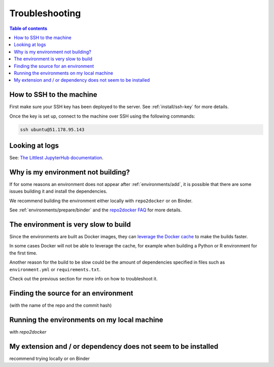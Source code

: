 .. _troubleshooting/troubleshooting:

Troubleshooting
===============

.. contents:: Table of contents
    :local:
    :depth: 1

How to SSH to the machine
-------------------------

First make sure your SSH key has been deployed to the server. See :ref:`install/ssh-key` for more details.

Once the key is set up, connect to the machine over SSH using the following commands:

.. code-block:: bash

  ssh ubuntu@51.178.95.143

Looking at logs
---------------

See: `The Littlest JupyterHub documentation <https://the-littlest-jupyterhub.readthedocs.io/en/latest/troubleshooting/logs.html>`_.

Why is my environment not building?
-----------------------------------

If for some reasons an environment does not appear after :ref:`environments/add`, it is possible that
there are some issues building it and install the dependencies.

We recommend building the environment either locally with ``repo2docker`` or on Binder.

See :ref:`environments/prepare/binder` and the `repo2docker FAQ <https://repo2docker.readthedocs.io/en/latest/faq.html>`_
for more details.

The environment is very slow to build
-------------------------------------

Since the environments are built as Docker images, they can
`leverage the Docker cache <https://docs.docker.com/develop/develop-images/dockerfile_best-practices/#leverage-build-cache>`_
to make the builds faster.

In some cases Docker will not be able to leverage the cache, for example when building a Python or R environment for the first time.

Another reason for the build to be slow could be the amount of dependencies specified in files such as ``environment.yml`` or
``requirements.txt``.

Check out the previous section for more info on how to troubleshoot it.

Finding the source for an environment
-------------------------------------

(with the name of the repo and the commit hash)

Running the environments on my local machine
--------------------------------------------

with `repo2docker`

My extension and / or dependency does not seem to be installed
--------------------------------------------------------------

recommend trying locally or on Binder